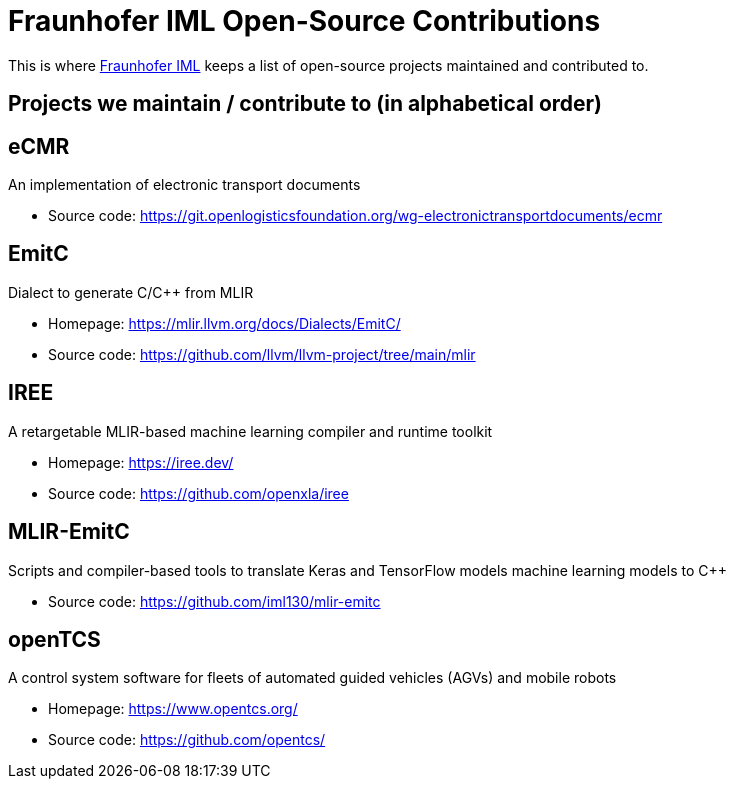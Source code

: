 = Fraunhofer IML Open-Source Contributions
:toc: macro

// TIP: Always have the comprehensive http://asciidoctor.org/docs/asciidoc-syntax-quick-reference[QuickReference] handy.

[abstract]
====
This is where https://www.iml.fraunhofer.de/[Fraunhofer IML] keeps a list of open-source projects maintained and contributed to.
====

== Projects we maintain / contribute to (in alphabetical order)

====
[discrete]
== eCMR

An implementation of electronic transport documents

* Source code: https://git.openlogisticsfoundation.org/wg-electronictransportdocuments/ecmr
====

====
[discrete]
== EmitC

Dialect to generate C/C++ from MLIR

* Homepage: https://mlir.llvm.org/docs/Dialects/EmitC/
* Source code: https://github.com/llvm/llvm-project/tree/main/mlir
====

====
[discrete]
== IREE

A retargetable MLIR-based machine learning compiler and runtime toolkit

* Homepage: https://iree.dev/
* Source code: https://github.com/openxla/iree
====

====
[discrete]
== MLIR-EmitC

Scripts and compiler-based tools to translate Keras and TensorFlow models machine learning models to C++

* Source code: https://github.com/iml130/mlir-emitc
====

====
[discrete]
== openTCS

A control system software for fleets of automated guided vehicles (AGVs) and mobile robots

* Homepage: https://www.opentcs.org/
* Source code: https://github.com/opentcs/
====

